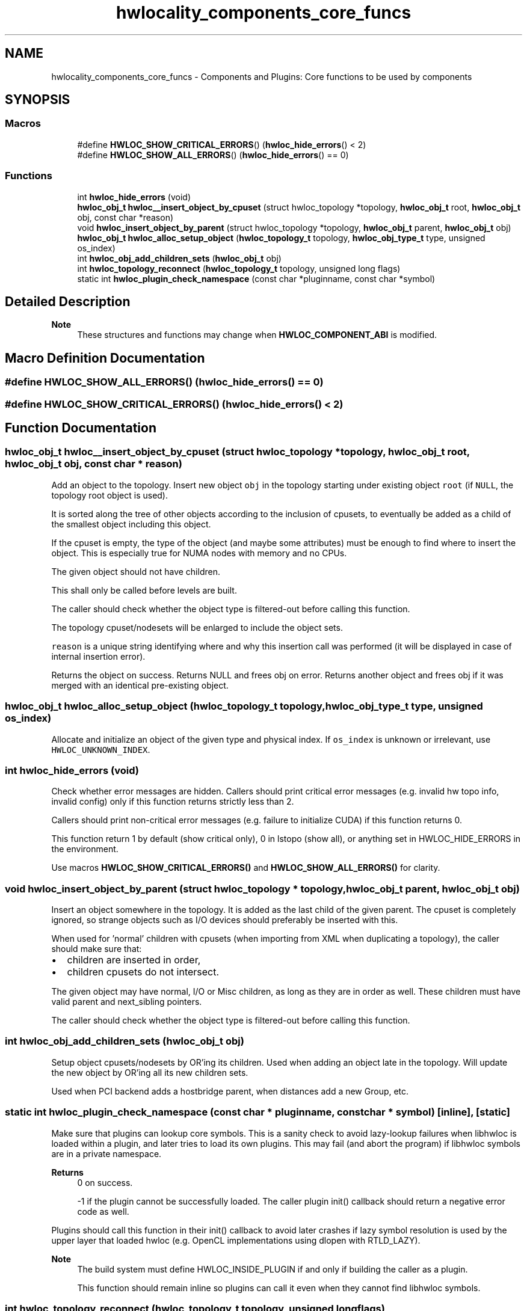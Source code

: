 .TH "hwlocality_components_core_funcs" 3 "Thu Sep 7 2023" "Version 2.9.3" "Hardware Locality (hwloc)" \" -*- nroff -*-
.ad l
.nh
.SH NAME
hwlocality_components_core_funcs \- Components and Plugins: Core functions to be used by components
.SH SYNOPSIS
.br
.PP
.SS "Macros"

.in +1c
.ti -1c
.RI "#define \fBHWLOC_SHOW_CRITICAL_ERRORS\fP()   (\fBhwloc_hide_errors\fP() < 2)"
.br
.ti -1c
.RI "#define \fBHWLOC_SHOW_ALL_ERRORS\fP()   (\fBhwloc_hide_errors\fP() == 0)"
.br
.in -1c
.SS "Functions"

.in +1c
.ti -1c
.RI "int \fBhwloc_hide_errors\fP (void)"
.br
.ti -1c
.RI "\fBhwloc_obj_t\fP \fBhwloc__insert_object_by_cpuset\fP (struct hwloc_topology *topology, \fBhwloc_obj_t\fP root, \fBhwloc_obj_t\fP obj, const char *reason)"
.br
.ti -1c
.RI "void \fBhwloc_insert_object_by_parent\fP (struct hwloc_topology *topology, \fBhwloc_obj_t\fP parent, \fBhwloc_obj_t\fP obj)"
.br
.ti -1c
.RI "\fBhwloc_obj_t\fP \fBhwloc_alloc_setup_object\fP (\fBhwloc_topology_t\fP topology, \fBhwloc_obj_type_t\fP type, unsigned os_index)"
.br
.ti -1c
.RI "int \fBhwloc_obj_add_children_sets\fP (\fBhwloc_obj_t\fP obj)"
.br
.ti -1c
.RI "int \fBhwloc_topology_reconnect\fP (\fBhwloc_topology_t\fP topology, unsigned long flags)"
.br
.ti -1c
.RI "static int \fBhwloc_plugin_check_namespace\fP (const char *pluginname, const char *symbol)"
.br
.in -1c
.SH "Detailed Description"
.PP 

.PP
\fBNote\fP
.RS 4
These structures and functions may change when \fBHWLOC_COMPONENT_ABI\fP is modified\&. 
.RE
.PP

.SH "Macro Definition Documentation"
.PP 
.SS "#define HWLOC_SHOW_ALL_ERRORS()   (\fBhwloc_hide_errors\fP() == 0)"

.SS "#define HWLOC_SHOW_CRITICAL_ERRORS()   (\fBhwloc_hide_errors\fP() < 2)"

.SH "Function Documentation"
.PP 
.SS "\fBhwloc_obj_t\fP hwloc__insert_object_by_cpuset (struct hwloc_topology * topology, \fBhwloc_obj_t\fP root, \fBhwloc_obj_t\fP obj, const char * reason)"

.PP
Add an object to the topology\&. Insert new object \fCobj\fP in the topology starting under existing object \fCroot\fP (if \fCNULL\fP, the topology root object is used)\&.
.PP
It is sorted along the tree of other objects according to the inclusion of cpusets, to eventually be added as a child of the smallest object including this object\&.
.PP
If the cpuset is empty, the type of the object (and maybe some attributes) must be enough to find where to insert the object\&. This is especially true for NUMA nodes with memory and no CPUs\&.
.PP
The given object should not have children\&.
.PP
This shall only be called before levels are built\&.
.PP
The caller should check whether the object type is filtered-out before calling this function\&.
.PP
The topology cpuset/nodesets will be enlarged to include the object sets\&.
.PP
\fCreason\fP is a unique string identifying where and why this insertion call was performed (it will be displayed in case of internal insertion error)\&.
.PP
Returns the object on success\&. Returns NULL and frees obj on error\&. Returns another object and frees obj if it was merged with an identical pre-existing object\&. 
.SS "\fBhwloc_obj_t\fP hwloc_alloc_setup_object (\fBhwloc_topology_t\fP topology, \fBhwloc_obj_type_t\fP type, unsigned os_index)"

.PP
Allocate and initialize an object of the given type and physical index\&. If \fCos_index\fP is unknown or irrelevant, use \fCHWLOC_UNKNOWN_INDEX\fP\&. 
.SS "int hwloc_hide_errors (void)"

.PP
Check whether error messages are hidden\&. Callers should print critical error messages (e\&.g\&. invalid hw topo info, invalid config) only if this function returns strictly less than 2\&.
.PP
Callers should print non-critical error messages (e\&.g\&. failure to initialize CUDA) if this function returns 0\&.
.PP
This function return 1 by default (show critical only), 0 in lstopo (show all), or anything set in HWLOC_HIDE_ERRORS in the environment\&.
.PP
Use macros \fBHWLOC_SHOW_CRITICAL_ERRORS()\fP and \fBHWLOC_SHOW_ALL_ERRORS()\fP for clarity\&. 
.SS "void hwloc_insert_object_by_parent (struct hwloc_topology * topology, \fBhwloc_obj_t\fP parent, \fBhwloc_obj_t\fP obj)"

.PP
Insert an object somewhere in the topology\&. It is added as the last child of the given parent\&. The cpuset is completely ignored, so strange objects such as I/O devices should preferably be inserted with this\&.
.PP
When used for 'normal' children with cpusets (when importing from XML when duplicating a topology), the caller should make sure that:
.IP "\(bu" 2
children are inserted in order,
.IP "\(bu" 2
children cpusets do not intersect\&.
.PP
.PP
The given object may have normal, I/O or Misc children, as long as they are in order as well\&. These children must have valid parent and next_sibling pointers\&.
.PP
The caller should check whether the object type is filtered-out before calling this function\&. 
.SS "int hwloc_obj_add_children_sets (\fBhwloc_obj_t\fP obj)"

.PP
Setup object cpusets/nodesets by OR'ing its children\&. Used when adding an object late in the topology\&. Will update the new object by OR'ing all its new children sets\&.
.PP
Used when PCI backend adds a hostbridge parent, when distances add a new Group, etc\&. 
.SS "static int hwloc_plugin_check_namespace (const char * pluginname, const char * symbol)\fC [inline]\fP, \fC [static]\fP"

.PP
Make sure that plugins can lookup core symbols\&. This is a sanity check to avoid lazy-lookup failures when libhwloc is loaded within a plugin, and later tries to load its own plugins\&. This may fail (and abort the program) if libhwloc symbols are in a private namespace\&.
.PP
\fBReturns\fP
.RS 4
0 on success\&. 
.PP
-1 if the plugin cannot be successfully loaded\&. The caller plugin init() callback should return a negative error code as well\&.
.RE
.PP
Plugins should call this function in their init() callback to avoid later crashes if lazy symbol resolution is used by the upper layer that loaded hwloc (e\&.g\&. OpenCL implementations using dlopen with RTLD_LAZY)\&.
.PP
\fBNote\fP
.RS 4
The build system must define HWLOC_INSIDE_PLUGIN if and only if building the caller as a plugin\&.
.PP
This function should remain inline so plugins can call it even when they cannot find libhwloc symbols\&. 
.RE
.PP

.SS "int hwloc_topology_reconnect (\fBhwloc_topology_t\fP topology, unsigned long flags)"

.PP
Request a reconnection of children and levels in the topology\&. May be used by backends during discovery if they need arrays or lists of object within levels or children to be fully connected\&.
.PP
\fCflags\fP is currently unused, must 0\&. 
.SH "Author"
.PP 
Generated automatically by Doxygen for Hardware Locality (hwloc) from the source code\&.
